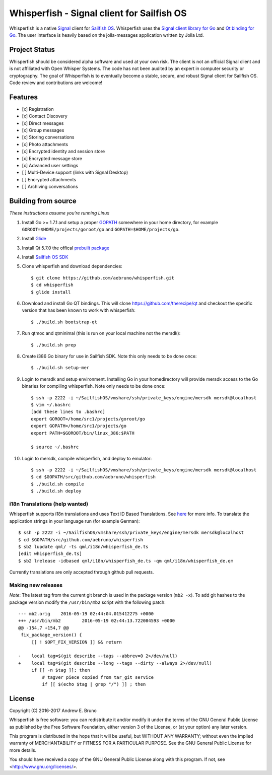 ===============================================================================
Whisperfish - Signal client for Sailfish OS
===============================================================================

Whisperfish is a native `Signal <https://www.whispersystems.org/>`_ client for
`Sailfish OS <https://sailfishos.org/>`_. Whisperfish uses the `Signal client
library for Go <https://github.com/janimo/textsecure>`_ and `Qt binding for Go
<https://github.com/therecipe/qt>`_.  The user interface is heavily based on
the jolla-messages application written by Jolla Ltd.
  
-------------------------------------------------------------------------------
Project Status
-------------------------------------------------------------------------------

Whisperfish should be considered alpha software and used at your own risk. The
client is not an official Signal client and is not affiliated with Open Whisper
Systems. The code has not been audited by an expert in computer security or
cryptography. The goal of Whisperfish is to eventually become a stable, secure,
and robust Signal client for Sailfish OS. Code review and contributions are
welcome!

-------------------------------------------------------------------------------
Features
-------------------------------------------------------------------------------

- [x] Registration
- [x] Contact Discovery
- [x] Direct messages
- [x] Group messages
- [x] Storing conversations
- [x] Photo attachments
- [x] Encrypted identity and session store
- [x] Encrypted message store
- [x] Advanced user settings
- [ ] Multi-Device support (links with Signal Desktop)
- [ ] Encrypted attachments
- [ ] Archiving conversations

-------------------------------------------------------------------------------
Building from source
-------------------------------------------------------------------------------

*These instructions assume you're running Linux*

1. Install Go >= 1.7.1 and setup a proper `GOPATH <https://golang.org/doc/code.html#GOPATH>`_ 
   somewhere in your home directory, for example ``GOROOT=$HOME/projects/goroot/go`` and
   ``GOPATH=$HOME/projects/go``.

2. Install `Glide <https://glide.sh/>`_

3. Install Qt 5.7.0 the offical `prebuilt package <https://download.qt.io/official_releases/qt/5.7/5.7.0/qt-opensource-linux-x64-android-5.7.0.run>`_

4. Install `Sailfish OS SDK <https://sailfishos.org/wiki/Application_SDK_Installation>`_

5. Clone whisperfish and download dependencies::

    $ git clone https://github.com/aebruno/whisperfish.git
    $ cd whisperfish
    $ glide install

6. Download and install Go QT bindings. This will clone
   https://github.com/therecipe/qt and checkout the specific version that has
   been known to work with whisperfish::

    $ ./build.sh bootstrap-qt

7. Run qtmoc and qtminimal (this is run on your local machine not the mersdk)::

    $ ./build.sh prep

8. Create i386 Go binary for use in Sailfish SDK. Note this only needs to be
   done once::

    $ ./build.sh setup-mer

9. Login to mersdk and setup environment. Installing Go in your homedirectory
   will provide mersdk access to the Go binaries for compiling whisperfish.
   Note only needs to be done once::

    $ ssh -p 2222 -i ~/SailfishOS/vmshare/ssh/private_keys/engine/mersdk mersdk@localhost
    $ vim ~/.bashrc
    [add these lines to .bashrc]
    export GOROOT=/home/src1/projects/goroot/go
    export GOPATH=/home/src1/projects/go
    export PATH=$GOROOT/bin/linux_386:$PATH

    $ source ~/.bashrc

10. Login to mersdk, compile whisperfish, and deploy to emulator::

    $ ssh -p 2222 -i ~/SailfishOS/vmshare/ssh/private_keys/engine/mersdk mersdk@localhost
    $ cd $GOPATH/src/github.com/aebruno/whisperfish
    $ ./build.sh compile
    $ ./build.sh deploy

~~~~~~~~~~~~~~~~~~~~~~~~~~~~~~~~~~~~~~~~~~~~~~~~~~~~~~~~~~~~~~~~~~~~~~~~~~~~~~~
i18n Translations (help wanted)
~~~~~~~~~~~~~~~~~~~~~~~~~~~~~~~~~~~~~~~~~~~~~~~~~~~~~~~~~~~~~~~~~~~~~~~~~~~~~~~

Whisperfish supports i18n translations and uses Text ID Based Translations. See
`here <http://doc.qt.io/qt-5/linguist-id-based-i18n.html>`_ for more info. To
translate the application strings in your language run (for example German)::

    $ ssh -p 2222 -i ~/SailfishOS/vmshare/ssh/private_keys/engine/mersdk mersdk@localhost
    $ cd $GOPATH/src/github.com/aebruno/whisperfish
    $ sb2 lupdate qml/ -ts qml/i18n/whisperfish_de.ts
    [edit whisperfish_de.ts]
    $ sb2 lrelease -idbased qml/i18n/whisperfish_de.ts -qm qml/i18n/whisperfish_de.qm

Currently translations are only accepted through github pull requests.

~~~~~~~~~~~~~~~~~~~~~~~~~~~~~~~~~~~~~~~~~~~~~~~~~~~~~~~~~~~~~~~~~~~~~~~~~~~~~~~
Making new releases
~~~~~~~~~~~~~~~~~~~~~~~~~~~~~~~~~~~~~~~~~~~~~~~~~~~~~~~~~~~~~~~~~~~~~~~~~~~~~~~

*Note*: The latest tag from the current git branch is used in the package
version (``mb2 -x``). To add git hashes to the package version modify the
``/usr/bin/mb2`` script with the following patch::

    --- mb2.orig    2016-05-19 02:44:04.015412275 +0000
    +++ /usr/bin/mb2        2016-05-19 02:44:13.722084593 +0000
    @@ -154,7 +154,7 @@
     fix_package_version() {
         [[ ! $OPT_FIX_VERSION ]] && return
     
    -    local tag=$(git describe --tags --abbrev=0 2>/dev/null)
    +    local tag=$(git describe --long --tags --dirty --always 2>/dev/null)
         if [[ -n $tag ]]; then
             # tagver piece copied from tar_git service
             if [[ $(echo $tag | grep "/") ]] ; then

-------------------------------------------------------------------------------
License
-------------------------------------------------------------------------------

Copyright (C) 2016-2017 Andrew E. Bruno

Whisperfish is free software: you can redistribute it and/or modify it under the
terms of the GNU General Public License as published by the Free Software
Foundation, either version 3 of the License, or (at your option) any later
version.

This program is distributed in the hope that it will be useful, but WITHOUT ANY
WARRANTY; without even the implied warranty of MERCHANTABILITY or FITNESS FOR A
PARTICULAR PURPOSE. See the GNU General Public License for more details.

You should have received a copy of the GNU General Public License along with
this program. If not, see <http://www.gnu.org/licenses/>.
